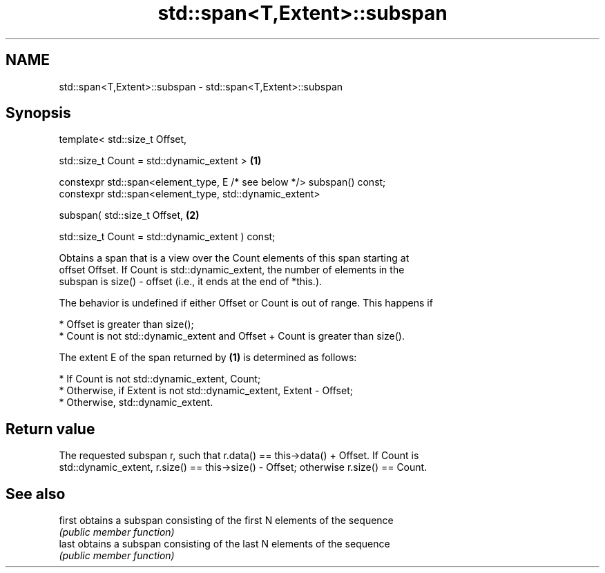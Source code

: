 .TH std::span<T,Extent>::subspan 3 "2019.08.27" "http://cppreference.com" "C++ Standard Libary"
.SH NAME
std::span<T,Extent>::subspan \- std::span<T,Extent>::subspan

.SH Synopsis
   template< std::size_t Offset,

   std::size_t Count = std::dynamic_extent >                             \fB(1)\fP

   constexpr std::span<element_type, E /* see below */> subspan() const;
   constexpr std::span<element_type, std::dynamic_extent>

   subspan( std::size_t Offset,                                          \fB(2)\fP

   std::size_t Count = std::dynamic_extent ) const;

   Obtains a span that is a view over the Count elements of this span starting at
   offset Offset. If Count is std::dynamic_extent, the number of elements in the
   subspan is size() - offset (i.e., it ends at the end of *this.).

   The behavior is undefined if either Offset or Count is out of range. This happens if

     * Offset is greater than size();
     * Count is not std::dynamic_extent and Offset + Count is greater than size().

   The extent E of the span returned by \fB(1)\fP is determined as follows:

     * If Count is not std::dynamic_extent, Count;
     * Otherwise, if Extent is not std::dynamic_extent, Extent - Offset;
     * Otherwise, std::dynamic_extent.

.SH Return value

   The requested subspan r, such that r.data() == this->data() + Offset. If Count is
   std::dynamic_extent, r.size() == this->size() - Offset; otherwise r.size() == Count.

.SH See also

   first obtains a subspan consisting of the first N elements of the sequence
         \fI(public member function)\fP
   last  obtains a subspan consisting of the last N elements of the sequence
         \fI(public member function)\fP
